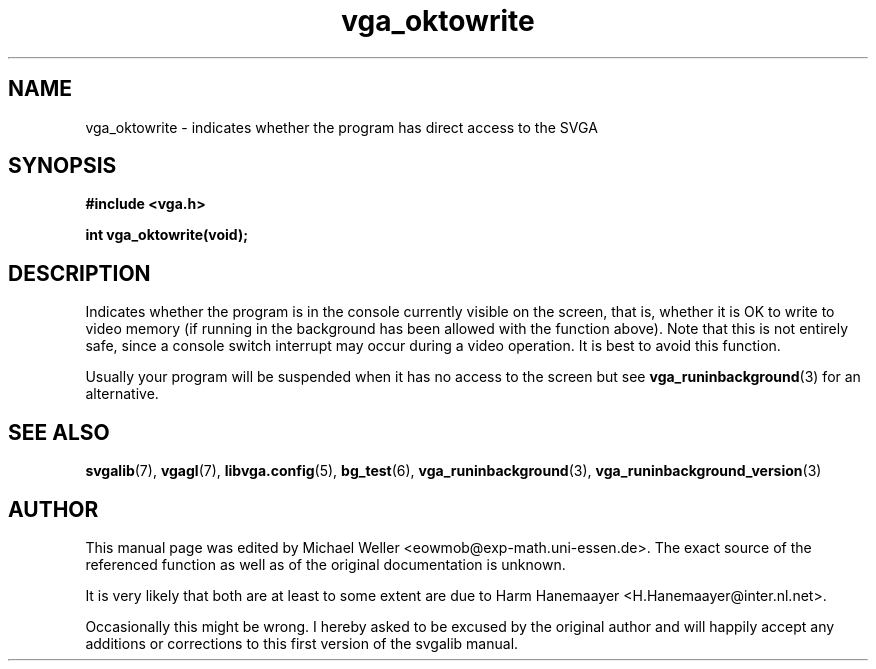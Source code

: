 .TH vga_oktowrite 3 "27 July 1997" "Svgalib (>= 1.2.11)" "Svgalib User Manual"
.SH NAME
vga_oktowrite \- indicates whether the program has direct access to the SVGA
.SH SYNOPSIS

.B "#include <vga.h>"

.BI "int vga_oktowrite(void);"

.SH DESCRIPTION
Indicates whether the program is in the console currently
visible on the screen, that is, whether it is OK to write
to video memory (if running in the background has been allowed
with the function above). Note that this is not entirely
safe, since a console switch interrupt may occur during a
video operation. It is best to avoid this function.

Usually your program will be suspended when it has no access to the
screen but see
.BR vga_runinbackground (3)
for an alternative.

.SH SEE ALSO

.BR svgalib (7),
.BR vgagl (7),
.BR libvga.config (5),
.BR bg_test (6),
.BR vga_runinbackground (3),
.BR vga_runinbackground_version (3)

.SH AUTHOR

This manual page was edited by Michael Weller <eowmob@exp-math.uni-essen.de>. The
exact source of the referenced function as well as of the original documentation is
unknown.

It is very likely that both are at least to some extent are due to
Harm Hanemaayer <H.Hanemaayer@inter.nl.net>.

Occasionally this might be wrong. I hereby
asked to be excused by the original author and will happily accept any additions or corrections
to this first version of the svgalib manual.
